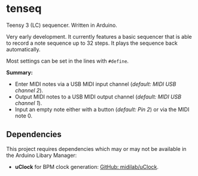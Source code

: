 * tenseq
Teensy 3 (LC) sequencer. Written in Arduino.

Very early development. It currently features a basic sequencer that is able to
record a note sequence up to 32 steps. It plays the sequence back automatically.

Most settings can be set in the lines with ~#define~.

*Summary:*
- Enter MIDI notes via a USB MIDI input channel (/default: MIDI USB channel 2/).
- Output MIDI notes to a USB MIDI output channel (/default: MIDI USB channel 1/).
- Input an empty note either with a button (/default: Pin 2/) or via the MIDI
  note 0.

** Dependencies
This project requires dependencies which may or may not be available in the
Arduino Libary Manager:

- *uClock* for BPM clock generation: [[https://github.com/midilab/uClock][GitHub: midilab/uClock]].
